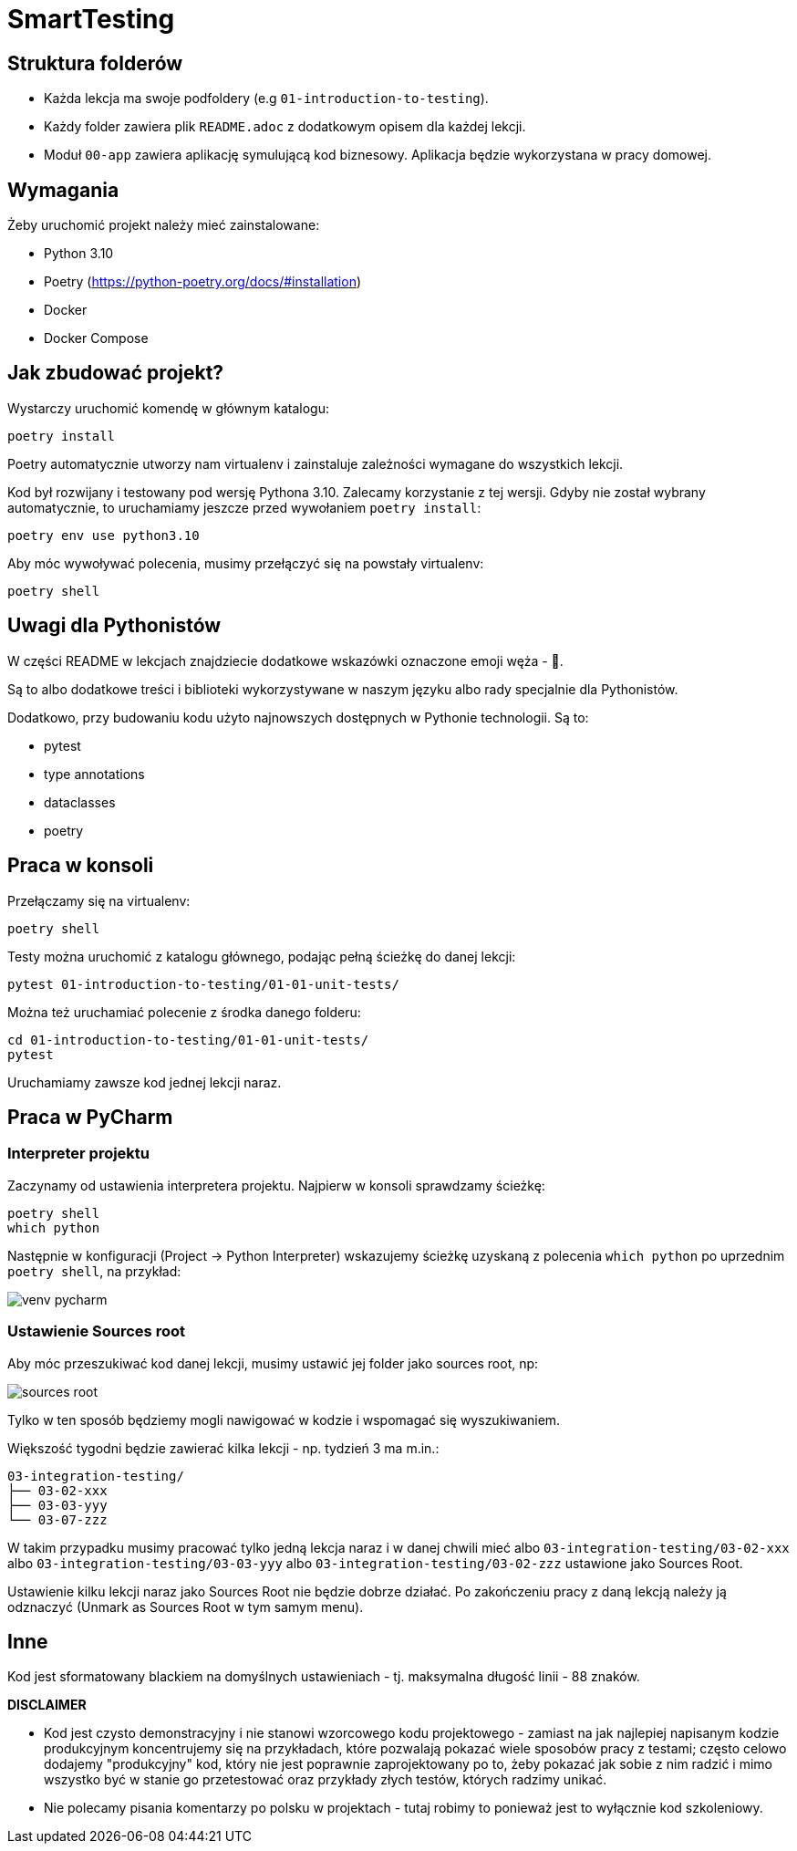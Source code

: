 =  SmartTesting

== Struktura folderów

* Każda lekcja ma swoje podfoldery (e.g `01-introduction-to-testing`).
* Każdy folder zawiera plik `README.adoc` z dodatkowym opisem dla każdej lekcji.
* Moduł `00-app` zawiera aplikację symulującą kod biznesowy. Aplikacja będzie wykorzystana w pracy domowej.

== Wymagania

Żeby uruchomić projekt należy mieć zainstalowane:

* Python 3.10
* Poetry (https://python-poetry.org/docs/#installation)
* Docker
* Docker Compose

== Jak zbudować projekt?

Wystarczy uruchomić komendę w głównym katalogu:

```
poetry install
```

Poetry automatycznie utworzy nam virtualenv i zainstaluje zależności wymagane do wszystkich lekcji.

Kod był rozwijany i testowany pod wersję Pythona 3.10. Zalecamy korzystanie z tej wersji. Gdyby nie został wybrany automatycznie, to uruchamiamy jeszcze przed wywołaniem `poetry install`:

```
poetry env use python3.10
```

Aby móc wywoływać polecenia, musimy przełączyć się na powstały virtualenv:
```
poetry shell
```

== Uwagi dla Pythonistów

W części README w lekcjach znajdziecie dodatkowe wskazówki oznaczone emoji węża - 🐍.

Są to albo dodatkowe treści i biblioteki wykorzystywane w naszym języku albo rady specjalnie dla Pythonistów.

Dodatkowo, przy budowaniu kodu użyto najnowszych dostępnych w Pythonie technologii. Są to:

- pytest
- type annotations
- dataclasses
- poetry

== Praca w konsoli

Przełączamy się na virtualenv:

```
poetry shell
```

Testy można uruchomić z katalogu głównego, podając pełną ścieżkę do danej lekcji:

```
pytest 01-introduction-to-testing/01-01-unit-tests/
```

Można też uruchamiać polecenie z środka danego folderu:

```
cd 01-introduction-to-testing/01-01-unit-tests/
pytest
```

Uruchamiamy zawsze kod jednej lekcji naraz.

== Praca w PyCharm

=== Interpreter projektu

Zaczynamy od ustawienia interpretera projektu. Najpierw w konsoli sprawdzamy ścieżkę:

```
poetry shell
which python
```

Następnie w konfiguracji (Project -> Python Interpreter) wskazujemy ścieżkę uzyskaną z polecenia `which python` po uprzednim `poetry shell`, na przykład:

image::docs/images/venv_pycharm.png[]

=== Ustawienie Sources root

Aby móc przeszukiwać kod danej lekcji, musimy ustawić jej folder jako sources root, np:

image::docs/images/sources_root.png[]

Tylko w ten sposób będziemy mogli nawigować w kodzie i wspomagać się wyszukiwaniem.

Większość tygodni będzie zawierać kilka lekcji - np. tydzień 3 ma m.in.:
```
03-integration-testing/
├── 03-02-xxx
├── 03-03-yyy
└── 03-07-zzz
```

W takim przypadku musimy pracować tylko jedną lekcja naraz i w danej chwili mieć albo `03-integration-testing/03-02-xxx` albo `03-integration-testing/03-03-yyy` albo `03-integration-testing/03-02-zzz` ustawione jako Sources Root.

Ustawienie kilku lekcji naraz jako Sources Root nie będzie dobrze działać. Po zakończeniu pracy z daną lekcją należy ją odznaczyć (Unmark as Sources Root w tym samym menu).

== Inne

Kod jest sformatowany blackiem na domyślnych ustawieniach - tj. maksymalna długość linii - 88 znaków.


**DISCLAIMER**

* Kod jest czysto demonstracyjny i nie stanowi wzorcowego kodu projektowego - zamiast na jak
najlepiej napisanym kodzie produkcyjnym koncentrujemy się na przykładach, które pozwalają pokazać
wiele sposobów pracy z testami; często celowo dodajemy "produkcyjny" kod, który nie jest poprawnie zaprojektowany po to, żeby pokazać jak sobie z nim radzić i mimo wszystko być w stanie go przetestować
oraz przykłady złych testów, których radzimy unikać.
* Nie polecamy pisania komentarzy po polsku w projektach - tutaj robimy to ponieważ jest to wyłącznie kod szkoleniowy.
